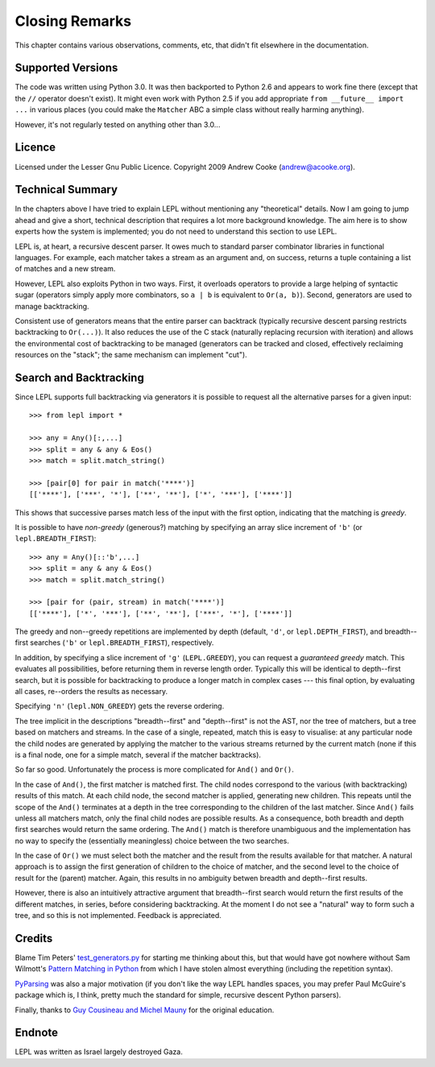 
Closing Remarks
===============

This chapter contains various observations, comments, etc, that didn't fit
elsewhere in the documentation.


Supported Versions
------------------

The code was written using Python 3.0.  It was then backported to Python 2.6
and appears to work fine there (except that the ``//`` operator doesn't
exist).  It might even work with Python 2.5 if you add appropriate ``from
__future__ import ...`` in various places (you could make the ``Matcher`` ABC
a simple class without really harming anything).

However, it's not regularly tested on anything other than 3.0...


Licence
-------

Licensed under the Lesser Gnu Public Licence.  Copyright 2009 Andrew Cooke
(andrew@acooke.org).


Technical Summary
-----------------

.. index:: recursive descent, generators, stack, parser combinators

In the chapters above I have tried to explain LEPL without mentioning any
"theoretical" details.  Now I am going to jump ahead and give a short,
technical description that requires a lot more background knowledge.  The aim
here is to show experts how the system is implemented; you do not need to
understand this section to use LEPL.

LEPL is, at heart, a recursive descent parser.  It owes much to standard
parser combinator libraries in functional languages.  For example, each
matcher takes a stream as an argument and, on success, returns a tuple
containing a list of matches and a new stream.  

However, LEPL also exploits Python in two ways.  First, it overloads operators
to provide a large helping of syntactic sugar (operators simply apply more
combinators, so ``a | b`` is equivalent to ``Or(a, b)``).  Second, generators
are used to manage backtracking.

Consistent use of generators means that the entire parser can backtrack
(typically recursive descent parsing restricts backtracking to ``Or(...)``).
It also reduces the use of the C stack (naturally replacing recursion with
iteration) and allows the environmental cost of backtracking to be managed
(generators can be tracked and closed, effectively reclaiming resources on the
"stack"; the same mechanism can implement "cut").


Search and Backtracking
-----------------------

Since LEPL supports full backtracking via generators it is possible to request
all the alternative parses for a given input::

  >>> from lepl import *

  >>> any = Any()[:,...]
  >>> split = any & any & Eos()
  >>> match = split.match_string()

  >>> [pair[0] for pair in match('****')]
  [['****'], ['***', '*'], ['**', '**'], ['*', '***'], ['****']]

This shows that successive parses match less of the input with the first
option, indicating that the matching is *greedy*.

It is possible to have *non-greedy* (generous?) matching by specifying an
array slice increment of ``'b'`` (or ``lepl.BREADTH_FIRST``)::

  >>> any = Any()[::'b',...]
  >>> split = any & any & Eos()
  >>> match = split.match_string()

  >>> [pair for (pair, stream) in match('****')]
  [['****'], ['*', '***'], ['**', '**'], ['***', '*'], ['****']]

The greedy and non--greedy repetitions are implemented by depth (default,
``'d'``, or ``lepl.DEPTH_FIRST``), and breadth--first searches (``'b'`` or
``lepl.BREADTH_FIRST``), respectively.

In addition, by specifying a slice increment of ``'g'`` (``LEPL.GREEDY``), you
can request a *guaranteed greedy* match.  This evaluates all possibilities,
before returning them in reverse length order.  Typically this will be
identical to depth--first search, but it is possible for backtracking to
produce a longer match in complex cases --- this final option, by evaluating
all cases, re--orders the results as necessary.

Specifying ``'n'`` (``lepl.NON_GREEDY``) gets the reverse ordering.

The tree implicit in the descriptions "breadth--first" and "depth--first" is
not the AST, nor the tree of matchers, but a tree based on matchers and
streams.  In the case of a single, repeated, match this is easy to visualise:
at any particular node the child nodes are generated by applying the matcher
to the various streams returned by the current match (none if this is a final
node, one for a simple match, several if the matcher backtracks).

So far so good.  Unfortunately the process is more complicated for ``And()``
and ``Or()``.

In the case of ``And()``, the first matcher is matched first.  The child nodes
correspond to the various (with backtracking) results of this match.  At each
child node, the second matcher is applied, generating new children.  This
repeats until the scope of the ``And()`` terminates at a depth in the tree
corresponding to the children of the last matcher.  Since ``And()`` fails
unless all matchers match, only the final child nodes are possible results.
As a consequence, both breadth and depth first searches would return the same
ordering.  The ``And()`` match is therefore unambiguous and the implementation
has no way to specify the (essentially meaningless) choice between the two
searches.

In the case of ``Or()`` we must select both the matcher and the result from
the results available for that matcher.  A natural approach is to assign the
first generation of children to the choice of matcher, and the second level to
the choice of result for the (parent) matcher.  Again, this results in no
ambiguity betwen breadth and depth--first results.

However, there is also an intuitively attractive argument that breadth--first
search would return the first results of the different matches, in series,
before considering backtracking.  At the moment I do not see a "natural" way
to form such a tree, and so this is not implemented.  Feedback is appreciated.


Credits
-------

.. index:: Tim Peters, Sam Wilmott, Pattern Matching in Python, Guy Cousineau,
           Michel Mauny, PyParsing, Paul McGuire

Blame Tim Peters' `test_generators.py
<http://www.koders.com/python/fid9B99238B5452E1EDA851459C2F4B5FD19ECBAD17.aspx?s=mdef%3Amd5>`_
for starting me thinking about this, but that would have got nowhere without Sam
Wilmott's `Pattern Matching in Python
<http://www.wilmott.ca/python/patternmatching.html>`_ from which I have
stolen almost everything (including the repetition syntax).

`PyParsing <http://pyparsing.wikispaces.com/>`_ was also a major motivation
(if you don't like the way LEPL handles spaces, you may prefer Paul McGuire's
package which is, I think, pretty much the standard for simple, recursive
descent Python parsers).

Finally, thanks to `Guy Cousineau and Michel Mauny
<http://books.google.cl/books?hl=en&id=-vQPDXciXUMC&dq=cousineau+mauny>`_ for
the original education.



Endnote
-------

LEPL was written as Israel largely destroyed Gaza.
